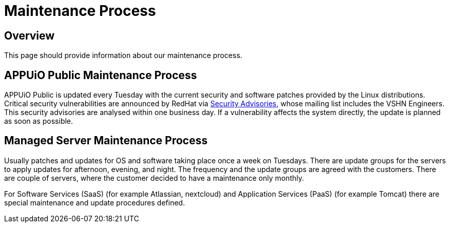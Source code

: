 = Maintenance Process

== Overview
This page should provide information about our maintenance process.

== APPUiO Public Maintenance Process
APPUiO Public is updated every Tuesday with the current security and software patches provided by the Linux distributions.
Critical security vulnerabilities are announced by RedHat via https://access.redhat.com/security/security-updates/#/[Security Advisories], whose mailing list includes the VSHN Engineers.
This security advisories are analysed within one business day.
If a vulnerability affects the system directly, the update is planned as soon as possible.

== Managed Server Maintenance Process
Usually patches and updates for OS and software taking place once a week on Tuesdays.
There are update groups for the servers to apply updates for afternoon, evening, and night.
The frequency and the update groups are agreed with the customers.
There are couple of servers, where the customer decided to have a maintenance only monthly.

For Software Services (SaaS) (for example Atlassian, nextcloud) and  Application Services (PaaS) (for example Tomcat) there are special maintenance and update procedures defined.

